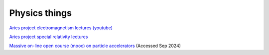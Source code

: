 Physics things
==============

`Aries project electromagnetism lectures (youtube) <https://www.youtube.com/playlist?list=PLk5UnK16u3y05ooS0zuuAMRVUtLGjeGBa>`_

`Aries project special relativity lectures <https://www.youtube.com/watch?v=K9ntR_tCYJc&list=PLk5UnK16u3y0RGsGwUZgF539iinxlGMbE>`_

`Massive on-line open course (mooc) on particle accelerators <http://mooc.particle-accelerators.eu/introduction-to-particle-accelerators/>`_ (Accessed Sep 2024)

